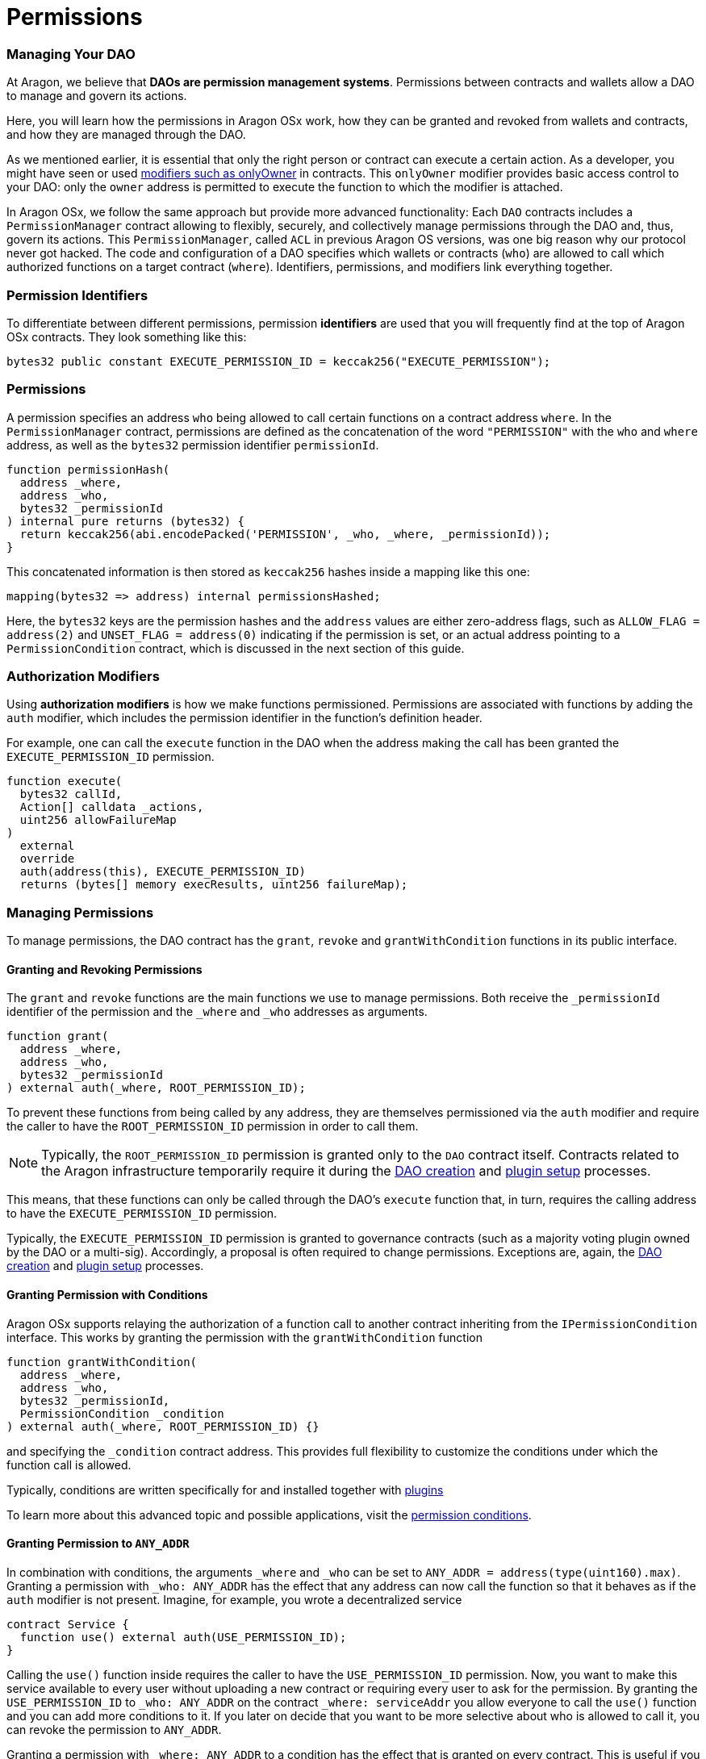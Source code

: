 = Permissions

=== Managing Your DAO

At Aragon, we believe that **DAOs are permission management systems**.
Permissions between contracts and wallets allow a DAO to manage and govern its actions.

Here, you will learn how the permissions in Aragon OSx work, how they can be granted and revoked from wallets and contracts, and how they are managed through the DAO.

As we mentioned earlier, it is essential that only the right person or contract can execute a certain action. As a developer, you might have seen or used link:https://docs.openzeppelin.com/contracts/2.x/api/ownership#Ownable[modifiers such as onlyOwner] in contracts. This `onlyOwner` modifier provides basic access control to your DAO: only the `owner` address is permitted to execute the function to which the modifier is attached.

In Aragon OSx, we follow the same approach but provide more advanced functionality:
Each `DAO` contracts includes a `PermissionManager` contract allowing to flexibly, securely, and collectively manage permissions through the DAO and, thus, govern its actions.
This `PermissionManager`, called `ACL` in previous Aragon OS versions, was one big reason why our protocol never got hacked.
The code and configuration of a DAO specifies which wallets or contracts (`who`) are allowed to call which authorized functions on a target contract (`where`).
Identifiers, permissions, and modifiers link everything together.

### Permission Identifiers

To differentiate between different permissions, permission **identifiers** are used that you will frequently find at the top of Aragon OSx contracts. They look something like this:

```solidity
bytes32 public constant EXECUTE_PERMISSION_ID = keccak256("EXECUTE_PERMISSION");
```

### Permissions

A permission specifies an address `who` being allowed to call certain functions on a contract address `where`. In the `PermissionManager` contract, permissions are defined as the concatenation of the word `"PERMISSION"` with the `who` and `where` address, as well as the `bytes32` permission identifier `permissionId`.

```solidity
function permissionHash(
  address _where,
  address _who,
  bytes32 _permissionId
) internal pure returns (bytes32) {
  return keccak256(abi.encodePacked('PERMISSION', _who, _where, _permissionId));
}
```

This concatenated information is then stored as `keccak256` hashes inside a mapping like this one:

```solidity title="@aragon/osx/core/permission/PermissionManager.sol"
mapping(bytes32 => address) internal permissionsHashed;
```

Here, the `bytes32` keys are the permission hashes and the `address` values are either zero-address flags, such as `ALLOW_FLAG = address(2)` and `UNSET_FLAG = address(0)` indicating if the permission is set, or an actual address pointing to a `PermissionCondition` contract, which is discussed in the next section of this guide.

### Authorization Modifiers

Using **authorization modifiers** is how we make functions permissioned. Permissions are associated with functions by adding the `auth` modifier, which includes the permission identifier in the function’s definition header.

For example, one can call the `execute` function in the DAO when the address making the call has been granted the `EXECUTE_PERMISSION_ID` permission.

```solidity title="@aragon/osx/core/dao/DAO.sol"
function execute(
  bytes32 callId,
  Action[] calldata _actions,
  uint256 allowFailureMap
)
  external
  override
  auth(address(this), EXECUTE_PERMISSION_ID)
  returns (bytes[] memory execResults, uint256 failureMap);
```

### Managing Permissions

To manage permissions, the DAO contract has the `grant`, `revoke` and `grantWithCondition` functions in its public interface.

#### Granting and Revoking Permissions

The `grant` and `revoke` functions are the main functions we use to manage permissions.
Both receive the `_permissionId` identifier of the permission and the `_where` and `_who` addresses as arguments.

```solidity title="@aragon/osx/core/permission/PermissionManager.sol"
function grant(
  address _where,
  address _who,
  bytes32 _permissionId
) external auth(_where, ROOT_PERMISSION_ID);
```

To prevent these functions from being called by any address, they are themselves permissioned via the `auth` modifier and require the caller to have the `ROOT_PERMISSION_ID` permission in order to call them.


NOTE: Typically, the `ROOT_PERMISSION_ID` permission is granted only to the `DAO` contract itself. Contracts related to the Aragon infrastructure temporarily require it during the xref:how-it-works/framework/dao-creation/index.adoc[DAO creation] and xref:how-it-works/framework/plugin-management/plugin-setup/index.adoc[plugin setup] processes.

This means, that these functions can only be called through the DAO’s `execute` function that, in turn, requires the calling address to have the `EXECUTE_PERMISSION_ID` permission.

Typically, the `EXECUTE_PERMISSION_ID` permission is granted to governance contracts (such as a majority voting plugin owned by the DAO or a multi-sig). Accordingly, a proposal is often required to change permissions.
Exceptions are, again, the xref:how-it-works/framework/dao-creation/index.adoc[DAO creation] and xref:how-it-works/framework/plugin-management/plugin-setup/index.adoc[plugin setup] processes.

#### Granting Permission with Conditions

Aragon OSx supports relaying the authorization of a function call to another contract inheriting from the `IPermissionCondition` interface. This works by granting the permission with the `grantWithCondition` function

```solidity title="@aragon/osx/core/permission/PermissionManager.sol"
function grantWithCondition(
  address _where,
  address _who,
  bytes32 _permissionId,
  PermissionCondition _condition
) external auth(_where, ROOT_PERMISSION_ID) {}
```

and specifying the `_condition` contract address. This provides full flexibility to customize the conditions under which the function call is allowed.

Typically, conditions are written specifically for and installed together with xref:how-it-works/core/plugins/index.adoc[plugins]

To learn more about this advanced topic and possible applications, visit the xref:how-it-works/core/permissions/conditions.adoc[permission conditions].

#### Granting Permission to `ANY_ADDR`

In combination with conditions, the arguments `_where` and `_who` can be set to `ANY_ADDR = address(type(uint160).max)`.
Granting a permission with `_who: ANY_ADDR` has the effect that any address can now call the function so that it behaves as if the `auth` modifier is not present.
Imagine, for example, you wrote a decentralized service

```solidity
contract Service {
  function use() external auth(USE_PERMISSION_ID);
}
```

Calling the `use()` function inside requires the caller to have the `USE_PERMISSION_ID` permission. Now, you want to make this service available to every user without uploading a new contract or requiring every user to ask for the permission.
By granting the `USE_PERMISSION_ID` to `_who: ANY_ADDR` on the contract `_where: serviceAddr` you allow everyone to call the `use()` function and you can add more conditions to it. If you later on decide that you want to be more selective about who is allowed to call it, you can revoke the permission to `ANY_ADDR`.

Granting a permission with `_where: ANY_ADDR` to a condition has the effect that is granted on every contract. This is useful if you want to give an address `_who` permission over a large set of contracts that would be too costly or too much work to be granted on a per-contract basis.
Imagine, for example, that many instances of the `Service` contract exist, and a user should have the permission to use all of them. By granting the `USE_PERMISSION_ID` with `_where: ANY_ADDR`, to some user `_who: userAddr`, the user has access to all of them. If this should not be possible anymore, you can later revoke the permission.

However, some restrictions apply. For security reasons, Aragon OSx does not allow you to use both, `_where: ANY_ADDR` and `_who: ANY_ADDR` in the same permission. Furthermore, the permission IDs of [permissions native to the `DAO` Contract](#permissions-native-to-the-dao-contract) cannot be used.
Moreover, if a condition is set, we return its `isGranted` result and do not fall back to a more generic one. The condition checks occur in the following order

1. Condition with specific `_who` and specific `where`.
2. Condition with generic `_who: ANY_ADDR` and specific `_where`.
3. Condition with specific `_where` and generic `_who: ANY_ADDR`.

### Permissions Native to the `DAO` Contract

The following functions in the DAO are permissioned:

|===
|Functions |Permission Identifier |Description

|`grant`, `grantWithCondition`, `revoke`
|`ROOT_PERMISSION_ID` 
| Required to manage permissions of the DAO and associated plugins.

|`execute`
|`EXECUTE_PERMISSION_ID`
|Required to execute arbitrary actions.

| `_authorizeUpgrade`
| `UPGRADE_DAO_PERMISSION_ID`
| Required to upgrade the DAO (via the link:https://eips.ethereum.org/EIPS/eip-1822[UUPS]).

| `setMetadata`
| `SET_METADATA_PERMISSION_ID`
| Required to set the DAO’s metadata and link:https://eips.ethereum.org/EIPS/eip-4824[DAOstar.one DAO URI]

| `setTrustedForwarder`
| `SET_TRUSTED_FORWARDER_PERMISSION_ID`
| Required to set the DAO’s trusted forwarder for meta transactions.

| `registerStandardCallback`
| `REGISTER_STANDARD_CALLBACK_PERMISSION_ID`
| Required to register a standard callback for an link:https://eips.ethereum.org/EIPS/eip-165[ERC-165] interface ID

|===

Plugins installed on the DAO might introduce other permissions and associated permission identifiers.

In the next section, you will learn how to customize your DAO by installing plugins.

